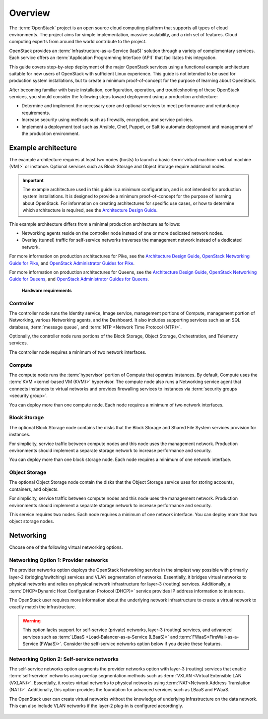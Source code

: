 ========
Overview
========

The :term:`OpenStack` project is an open source cloud computing platform that
supports all types of cloud environments. The project aims for simple
implementation, massive scalability, and a rich set of features. Cloud
computing experts from around the world contribute to the project.

OpenStack provides an :term:`Infrastructure-as-a-Service (IaaS)` solution
through a variety of complementary services. Each service offers an
:term:`Application Programming Interface (API)` that facilitates this
integration.

This guide covers step-by-step deployment of the major OpenStack
services using a functional example architecture suitable for
new users of OpenStack with sufficient Linux experience. This guide is not
intended to be used for production system installations, but to create a
minimum proof-of-concept for the purpose of learning about OpenStack.

After becoming familiar with basic installation, configuration, operation,
and troubleshooting of these OpenStack services, you should consider the
following steps toward deployment using a production architecture:

* Determine and implement the necessary core and optional services to
  meet performance and redundancy requirements.

* Increase security using methods such as firewalls, encryption, and
  service policies.

* Implement a deployment tool such as Ansible, Chef, Puppet, or Salt
  to automate deployment and management of the production environment.

.. _overview-example-architectures:

Example architecture
~~~~~~~~~~~~~~~~~~~~

The example architecture requires at least two nodes (hosts) to launch a basic
:term:`virtual machine <virtual machine (VM)>` or instance. Optional
services such as Block Storage and Object Storage require additional nodes.

.. important::

   The example architecture used in this guide is a minimum configuration,
   and is not intended for production system installations. It is designed to
   provide a minimum proof-of-concept for the purpose of learning about
   OpenStack. For information on creating architectures for specific
   use cases, or how to determine which architecture is required, see the
   `Architecture Design Guide <https://docs.openstack.org/arch-design/>`_.

This example architecture differs from a minimal production architecture as
follows:

* Networking agents reside on the controller node instead of one or more
  dedicated network nodes.

* Overlay (tunnel) traffic for self-service networks traverses the management
  network instead of a dedicated network.

For more information on production architectures for Pike, see the
`Architecture Design Guide <https://docs.openstack.org/arch-design/>`_,
`OpenStack Networking Guide for Pike <https://docs.openstack.org/neutron/pike/admin/>`_,
and
`OpenStack Administrator Guides for Pike <https://docs.openstack.org/pike/admin/>`_.

For more information on production architectures for Queens, see the
`Architecture Design Guide <https://docs.openstack.org/arch-design/>`_,
`OpenStack Networking Guide for Queens <https://docs.openstack.org/neutron/queens/admin/>`_,
and
`OpenStack Administrator Guides for Queens <https://docs.openstack.org/queens/admin/>`_.

.. _figure-hwreqs:

.. figure:: figures/hwreqs.png
   :alt: Hardware requirements

   **Hardware requirements**

Controller
----------

The controller node runs the Identity service, Image service, management
portions of Compute, management portion of Networking, various Networking
agents, and the Dashboard. It also includes supporting services such as
an SQL database, :term:`message queue`, and :term:`NTP <Network Time Protocol
(NTP)>`.

Optionally, the controller node runs portions of the Block Storage, Object
Storage, Orchestration, and Telemetry services.

The controller node requires a minimum of two network interfaces.

Compute
-------

The compute node runs the :term:`hypervisor` portion of Compute that
operates instances. By default, Compute uses the
:term:`KVM <kernel-based VM (KVM)>` hypervisor. The compute node also
runs a Networking service agent that connects instances to virtual networks
and provides firewalling services to instances via
:term:`security groups <security group>`.

You can deploy more than one compute node. Each node requires a minimum
of two network interfaces.

Block Storage
-------------

The optional Block Storage node contains the disks that the Block
Storage and Shared File System services provision for instances.

For simplicity, service traffic between compute nodes and this node
uses the management network. Production environments should implement
a separate storage network to increase performance and security.

You can deploy more than one block storage node. Each node requires a
minimum of one network interface.

Object Storage
--------------

The optional Object Storage node contain the disks that the
Object Storage service uses for storing accounts, containers, and
objects.

For simplicity, service traffic between compute nodes and this node
uses the management network. Production environments should implement
a separate storage network to increase performance and security.

This service requires two nodes. Each node requires a minimum of one
network interface. You can deploy more than two object storage nodes.

Networking
~~~~~~~~~~

Choose one of the following virtual networking options.

.. _network1:

Networking Option 1: Provider networks
--------------------------------------

The provider networks option deploys the OpenStack Networking service
in the simplest way possible with primarily layer-2 (bridging/switching)
services and VLAN segmentation of networks. Essentially, it bridges virtual
networks to physical networks and relies on physical network infrastructure
for layer-3 (routing) services. Additionally, a :term:`DHCP<Dynamic Host
Configuration Protocol (DHCP)>` service provides IP address information to
instances.

The OpenStack user requires more information about the underlying network
infrastructure to create a virtual network to exactly match the
infrastructure.

.. warning::

   This option lacks support for self-service (private) networks, layer-3
   (routing) services, and advanced services such as
   :term:`LBaaS <Load-Balancer-as-a-Service (LBaaS)>` and
   :term:`FWaaS<FireWall-as-a-Service (FWaaS)>`.
   Consider the self-service networks option below if you desire these features.

.. _figure-network1-services:

.. figure:: figures/network1-services.png
   :alt: Networking Option 1: Provider networks - Service layout

.. _network2:

Networking Option 2: Self-service networks
------------------------------------------

The self-service networks option augments the provider networks option
with layer-3 (routing) services that enable
:term:`self-service` networks using overlay segmentation methods such
as :term:`VXLAN <Virtual Extensible LAN (VXLAN)>`. Essentially, it routes
virtual networks to physical networks using :term:`NAT<Network Address
Translation (NAT)>`. Additionally, this option provides the foundation for
advanced services such as LBaaS and FWaaS.

The OpenStack user can create virtual networks without the knowledge
of underlying infrastructure on the data network. This can also include
VLAN networks if the layer-2 plug-in is configured accordingly.

.. _figure-network2-services:

.. figure:: figures/network2-services.png
   :alt: Networking Option 2: Self-service networks - Service layout
